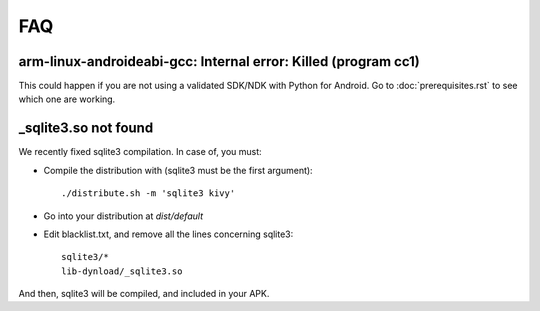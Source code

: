 FAQ
===

arm-linux-androideabi-gcc: Internal error: Killed (program cc1)
---------------------------------------------------------------

This could happen if you are not using a validated SDK/NDK with Python for
Android. Go to :doc:`prerequisites.rst` to see which one are working.

_sqlite3.so not found
---------------------

We recently fixed sqlite3 compilation. In case of, you must:

* Compile the distribution with (sqlite3 must be the first argument)::

    ./distribute.sh -m 'sqlite3 kivy'

* Go into your distribution at `dist/default`
* Edit blacklist.txt, and remove all the lines concerning sqlite3::

    sqlite3/*
    lib-dynload/_sqlite3.so

And then, sqlite3 will be compiled, and included in your APK.
